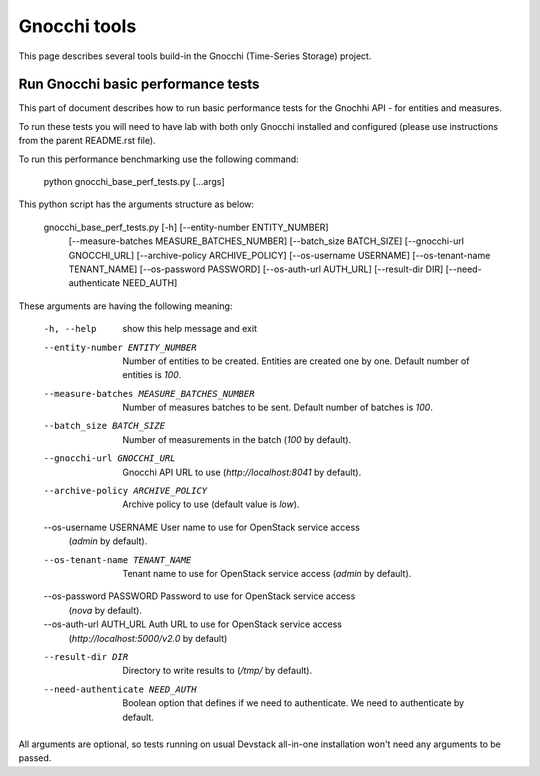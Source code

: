 =============
Gnocchi tools
=============

This page describes several tools build-in the Gnocchi (Time-Series Storage)
project.

Run Gnocchi basic performance tests
===================================

This part of document describes how to run basic performance tests for the
Gnochhi API - for entities and measures.

To run these tests you will need to have lab with both only Gnocchi
installed and configured (please use instructions from the parent README.rst
file).

To run this performance benchmarking use the following command:

    python gnocchi_base_perf_tests.py [...args]

This python script has the arguments structure as below:

    gnocchi_base_perf_tests.py [-h] [--entity-number ENTITY_NUMBER]
                                    [--measure-batches MEASURE_BATCHES_NUMBER]
                                    [--batch_size BATCH_SIZE]
                                    [--gnocchi-url GNOCCHI_URL]
                                    [--archive-policy ARCHIVE_POLICY]
                                    [--os-username USERNAME]
                                    [--os-tenant-name TENANT_NAME]
                                    [--os-password PASSWORD]
                                    [--os-auth-url AUTH_URL]
                                    [--result-dir DIR]
                                    [--need-authenticate NEED_AUTH]

These arguments are having the following meaning:

    -h, --help             show this help message and exit
    --entity-number ENTITY_NUMBER
                           Number of entities to be created. Entities are
                           created one by one. Default number of entities is
                           *100*.
    --measure-batches MEASURE_BATCHES_NUMBER
                           Number of measures batches to be sent. Default
                           number of batches is *100*.
    --batch_size BATCH_SIZE
                           Number of measurements in the batch (*100* by
                           default).
    --gnocchi-url GNOCCHI_URL
                           Gnocchi API URL to use (*http://localhost:8041* by
                           default).
    --archive-policy ARCHIVE_POLICY
                           Archive policy to use (default value is *low*).
    --os-username USERNAME User name to use for OpenStack service access
                           (*admin* by default).
    --os-tenant-name TENANT_NAME
                           Tenant name to use for OpenStack service access
                           (*admin* by default).
    --os-password PASSWORD Password to use for OpenStack service access
                           (*nova* by default).
    --os-auth-url AUTH_URL Auth URL to use for OpenStack service access
                           (*http://localhost:5000/v2.0* by default)
    --result-dir DIR       Directory to write results to (*/tmp/* by default).
    --need-authenticate NEED_AUTH
                           Boolean option that defines if we need to
                           authenticate. We need to authenticate by default.


All arguments are optional, so tests running on usual Devstack all-in-one
installation won't need any arguments to be passed.

